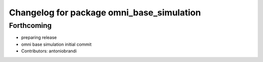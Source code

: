 ^^^^^^^^^^^^^^^^^^^^^^^^^^^^^^^^^^^^^^^^^^
Changelog for package omni_base_simulation
^^^^^^^^^^^^^^^^^^^^^^^^^^^^^^^^^^^^^^^^^^

Forthcoming
-----------
* preparing release
* omni base simulation initial commit
* Contributors: antoniobrandi
